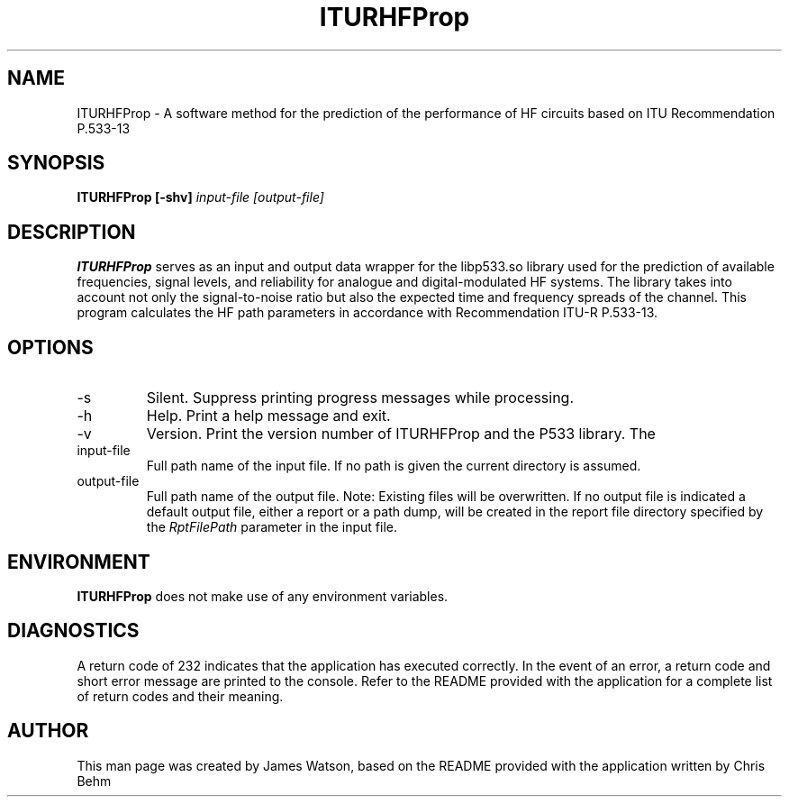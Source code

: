 .\" Process this file with
.\" groff -man -Tascii ITURHFProp.1
.\"
.TH ITURHFProp 1 "SEPTEMBER 2018" Linux "User Manuals"
.SH NAME
ITURHFProp \- A software method for the prediction of the performance 
of HF circuits based on ITU Recommendation P.533-13
.SH SYNOPSIS
.B ITURHFProp [-shv] 
.I input-file
.B 
.I [output-file]
.SH DESCRIPTION
.B ITURHFProp
serves as an input and output data wrapper for the libp533.so library 
used for the prediction of available frequencies, signal levels, and 
reliability for analogue and digital-modulated HF systems.  The library
takes into account not only the signal-to-noise ratio but also the 
expected time and frequency spreads of the channel. This program 
calculates the HF path parameters in accordance with Recommendation 
ITU-R P.533-13.
.SH OPTIONS
.IP -s
Silent.  Suppress printing progress messages while processing.
.IP -h
Help.  Print a help message and exit.
.IP -v
Version. Print the version number of ITURHFProp and the P533 library.  The
.IP input-file
Full path name of the input file. If no path is given the 
current directory is assumed.
.IP output-file
Full path name of the output file. Note: Existing files will 
be overwritten.  If no output file is indicated a default 
output file, either a report or a path dump, will be created in
the report file directory specified by the 
.I RptFilePath 
parameter in the input file.
.SH ENVIRONMENT
.B ITURHFProp
does not make use of any environment variables.
.SH DIAGNOSTICS
A return code of 232 indicates that the application has executed 
correctly.  In the event of an error, a return code and short 
error message are printed to the console.  Refer to the README
provided with the application for a complete list of return codes
and their meaning.
.SH AUTHOR
This man page was created by James Watson, based on the README
provided with the application written by Chris Behm 
